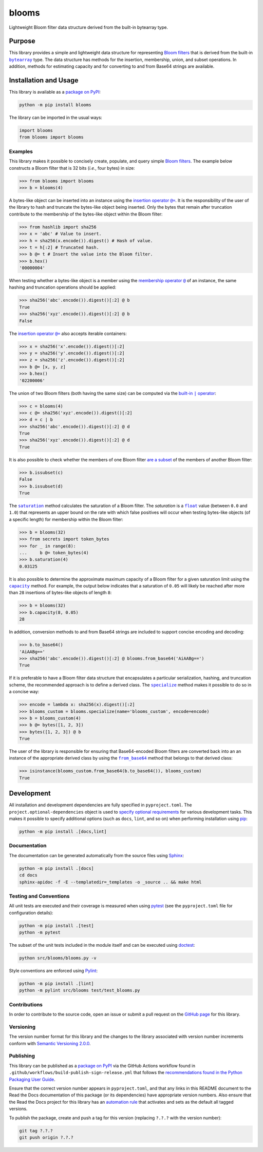======
blooms
======

Lightweight Bloom filter data structure derived from the built-in bytearray type.

|pypi| |readthedocs| |actions| |coveralls|

.. |pypi| image:: https://badge.fury.io/py/blooms.svg#
   :target: https://badge.fury.io/py/blooms
   :alt: PyPI version and link.

.. |readthedocs| image:: https://readthedocs.org/projects/blooms/badge/?version=latest
   :target: https://blooms.readthedocs.io/en/latest/?badge=latest
   :alt: Read the Docs documentation status.

.. |actions| image:: https://github.com/nthparty/blooms/workflows/lint-test-cover-docs/badge.svg#
   :target: https://github.com/nthparty/blooms/actions/workflows/lint-test-cover-docs.yml
   :alt: GitHub Actions status.

.. |coveralls| image:: https://coveralls.io/repos/github/nthparty/blooms/badge.svg?branch=main
   :target: https://coveralls.io/github/nthparty/blooms?branch=main
   :alt: Coveralls test coverage summary.

Purpose
-------

.. |bytearray| replace:: ``bytearray``
.. _bytearray: https://docs.python.org/3/library/stdtypes.html#bytearray

This library provides a simple and lightweight data structure for representing `Bloom filters <https://en.wikipedia.org/wiki/Bloom_filter>`__ that is derived from the built-in |bytearray|_ type. The data structure has methods for the insertion, membership, union, and subset operations. In addition, methods for estimating capacity and for converting to and from Base64 strings are available.

Installation and Usage
----------------------
This library is available as a `package on PyPI <https://pypi.org/project/blooms>`__:

.. code-block:: bash

    python -m pip install blooms

The library can be imported in the usual ways:

.. code-block:: python

    import blooms
    from blooms import blooms

Examples
^^^^^^^^
This library makes it possible to concisely create, populate, and query simple `Bloom filters <https://en.wikipedia.org/wiki/Bloom_filter>`__. The example below constructs a Bloom filter that is 32 bits (*i.e.*, four bytes) in size:

.. code-block:: python

    >>> from blooms import blooms
    >>> b = blooms(4)

.. |insertion_operator| replace:: insertion operator ``@=``
.. _insertion_operator: https://blooms.readthedocs.io/en/2.0.0/_source/blooms.html#blooms.blooms.blooms.__imatmul__

A bytes-like object can be inserted into an instance using the |insertion_operator|_. It is the responsibility of the user of the library to hash and truncate the bytes-like object being inserted. Only the bytes that remain after truncation contribute to the membership of the bytes-like object within the Bloom filter:

.. code-block:: python

    >>> from hashlib import sha256
    >>> x = 'abc' # Value to insert.
    >>> h = sha256(x.encode()).digest() # Hash of value.
    >>> t = h[:2] # Truncated hash.
    >>> b @= t # Insert the value into the Bloom filter.
    >>> b.hex()
    '00000004'

.. |membership_operator| replace:: membership operator ``@``
.. _membership_operator: https://blooms.readthedocs.io/en/2.0.0/_source/blooms.html#blooms.blooms.blooms.__rmatmul__

When testing whether a bytes-like object is a member using the |membership_operator|_ of an instance, the same hashing and truncation operations should be applied:

.. code-block:: python

    >>> sha256('abc'.encode()).digest()[:2] @ b
    True
    >>> sha256('xyz'.encode()).digest()[:2] @ b
    False


The |insertion_operator|_ also accepts iterable containers:

.. code-block:: python

    >>> x = sha256('x'.encode()).digest()[:2]
    >>> y = sha256('y'.encode()).digest()[:2]
    >>> z = sha256('z'.encode()).digest()[:2]
    >>> b @= [x, y, z]
    >>> b.hex()
    '02200006'

.. |union_operator| replace:: built-in ``|`` operator
.. _union_operator: https://blooms.readthedocs.io/en/2.0.0/_source/blooms.html#blooms.blooms.blooms.__or__

The union of two Bloom filters (both having the same size) can be computed via the |union_operator|_:

.. code-block:: python

    >>> c = blooms(4)
    >>> c @= sha256('xyz'.encode()).digest()[:2]
    >>> d = c | b
    >>> sha256('abc'.encode()).digest()[:2] @ d
    True
    >>> sha256('xyz'.encode()).digest()[:2] @ d
    True

It is also possible to check whether the members of one Bloom filter `are a subset <https://blooms.readthedocs.io/en/2.0.0/_source/blooms.html#blooms.blooms.blooms.issubset>`__ of the members of another Bloom filter:

.. code-block:: python

    >>> b.issubset(c)
    False
    >>> b.issubset(d)
    True

.. |saturation| replace:: ``saturation``
.. _saturation: https://blooms.readthedocs.io/en/2.0.0/_source/blooms.html#blooms.blooms.blooms.saturation

.. |float| replace:: ``float``
.. _float: https://docs.python.org/3/library/functions.html#float

The |saturation|_ method calculates the saturation of a Bloom filter. The *saturation* is a |float|_ value (between ``0.0`` and ``1.0``) that represents an upper bound on the rate with which false positives will occur when testing bytes-like objects (of a specific length) for membership within the Bloom filter:

.. code-block:: python

    >>> b = blooms(32)
    >>> from secrets import token_bytes
    >>> for _ in range(8):
    ...     b @= token_bytes(4)
    >>> b.saturation(4)
    0.03125

.. |capacity| replace:: ``capacity``
.. _capacity: https://blooms.readthedocs.io/en/2.0.0/_source/blooms.html#blooms.blooms.blooms.capacity

It is also possible to determine the approximate maximum capacity of a Bloom filter for a given saturation limit using the |capacity|_ method. For example, the output below indicates that a saturation of ``0.05`` will likely be reached after more than ``28`` insertions of bytes-like objects of length ``8``:

.. code-block:: python

    >>> b = blooms(32)
    >>> b.capacity(8, 0.05)
    28

In addition, conversion methods to and from Base64 strings are included to support concise encoding and decoding:

.. code-block:: python

    >>> b.to_base64()
    'AiAABg=='
    >>> sha256('abc'.encode()).digest()[:2] @ blooms.from_base64('AiAABg==')
    True

.. |specialize| replace:: ``specialize``
.. _specialize: https://blooms.readthedocs.io/en/2.0.0/_source/blooms.html#blooms.blooms.blooms.specialize

If it is preferable to have a Bloom filter data structure that encapsulates a particular serialization, hashing, and truncation scheme, the recommended approach is to define a derived class. The |specialize|_ method makes it possible to do so in a concise way:

.. code-block:: python

    >>> encode = lambda x: sha256(x).digest()[:2]
    >>> blooms_custom = blooms.specialize(name='blooms_custom', encode=encode)
    >>> b = blooms_custom(4)
    >>> b @= bytes([1, 2, 3])
    >>> bytes([1, 2, 3]) @ b
    True

.. |from_base64| replace:: ``from_base64``
.. _from_base64: https://blooms.readthedocs.io/en/2.0.0/_source/blooms.html#blooms.blooms.blooms.from_base64

The user of the library is responsible for ensuring that Base64-encoded Bloom filters are converted back into an an instance of the appropriate derived class by using the |from_base64|_ method that belongs to that derived class:

.. code-block:: python

    >>> isinstance(blooms_custom.from_base64(b.to_base64()), blooms_custom)
    True

Development
-----------
All installation and development dependencies are fully specified in ``pyproject.toml``. The ``project.optional-dependencies`` object is used to `specify optional requirements <https://peps.python.org/pep-0621>`__ for various development tasks. This makes it possible to specify additional options (such as ``docs``, ``lint``, and so on) when performing installation using `pip <https://pypi.org/project/pip>`__:

.. code-block:: bash

    python -m pip install .[docs,lint]

Documentation
^^^^^^^^^^^^^
The documentation can be generated automatically from the source files using `Sphinx <https://www.sphinx-doc.org>`__:

.. code-block:: bash

    python -m pip install .[docs]
    cd docs
    sphinx-apidoc -f -E --templatedir=_templates -o _source .. && make html

Testing and Conventions
^^^^^^^^^^^^^^^^^^^^^^^
All unit tests are executed and their coverage is measured when using `pytest <https://docs.pytest.org>`__ (see the ``pyproject.toml`` file for configuration details):

.. code-block:: bash

    python -m pip install .[test]
    python -m pytest

The subset of the unit tests included in the module itself and can be executed using `doctest <https://docs.python.org/3/library/doctest.html>`__:

.. code-block:: bash

    python src/blooms/blooms.py -v

Style conventions are enforced using `Pylint <https://pylint.readthedocs.io>`__:

.. code-block:: bash

    python -m pip install .[lint]
    python -m pylint src/blooms test/test_blooms.py

Contributions
^^^^^^^^^^^^^
In order to contribute to the source code, open an issue or submit a pull request on the `GitHub page <https://github.com/nthparty/blooms>`__ for this library.

Versioning
^^^^^^^^^^
The version number format for this library and the changes to the library associated with version number increments conform with `Semantic Versioning 2.0.0 <https://semver.org/#semantic-versioning-200>`__.

Publishing
^^^^^^^^^^
This library can be published as a `package on PyPI <https://pypi.org/project/blooms>`__ via the GitHub Actions workflow found in ``.github/workflows/build-publish-sign-release.yml`` that follows the `recommendations found in the Python Packaging User Guide <https://packaging.python.org/en/latest/guides/publishing-package-distribution-releases-using-github-actions-ci-cd-workflows/>`__.

Ensure that the correct version number appears in ``pyproject.toml``, and that any links in this README document to the Read the Docs documentation of this package (or its dependencies) have appropriate version numbers. Also ensure that the Read the Docs project for this library has an `automation rule <https://docs.readthedocs.io/en/stable/automation-rules.html>`__ that activates and sets as the default all tagged versions.

To publish the package, create and push a tag for this version (replacing ``?.?.?`` with the version number):

.. code-block:: bash

    git tag ?.?.?
    git push origin ?.?.?
